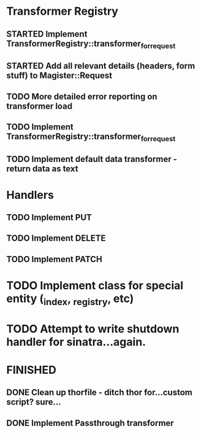 * Transformer Registry
** STARTED Implement TransformerRegistry::transformer_for_request
** STARTED Add all relevant details (headers, form stuff) to Magister::Request
** TODO More detailed error reporting on transformer load
** TODO Implement TransformerRegistry::transformer_for_request
** TODO Implement default data transformer - return data as text
* Handlers
** TODO Implement PUT
** TODO Implement DELETE
** TODO Implement PATCH
* TODO Implement class for special entity (_index, _registry, etc)
* TODO Attempt to write shutdown handler for sinatra...again.


* FINISHED
** DONE Clean up thorfile - ditch thor for...custom script? sure...
   CLOSED: [2015-04-01 Wed 23:55]
** DONE Implement Passthrough transformer
   CLOSED: [2015-04-04 Sat 16:58]
